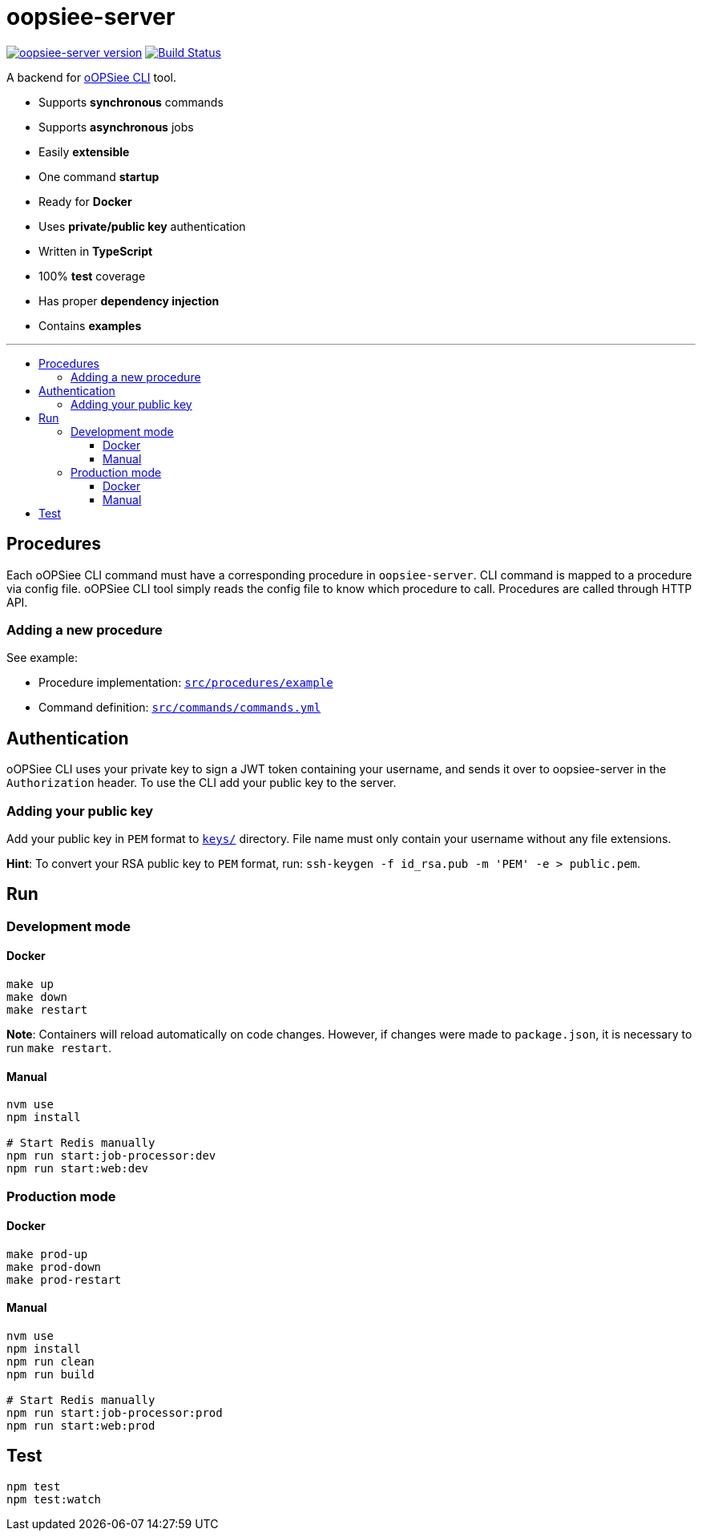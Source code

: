 :toc: macro
:toc-title:
:toclevels: 10

= oopsiee-server

image:https://img.shields.io/github/package-json/v/edosrecki/oopsiee-server?color=blue&label=oopsiee-server["oopsiee-server version", link="https://oopsiee.herokuapp.com"]
image:https://travis-ci.org/edosrecki/oopsiee-server.svg?branch=master["Build Status", link="https://travis-ci.org/edosrecki/oopsiee-server"]

A backend for link:https://github.com/edosrecki/oopsiee[oOPSiee CLI] tool.

* Supports **synchronous** commands
* Supports **asynchronous** jobs
* Easily **extensible**
* One command **startup**
* Ready for **Docker**
* Uses **private/public key** authentication
* Written in **TypeScript**
* 100% **test** coverage
* Has proper **dependency injection**
* Contains **examples**

---

toc::[]

== Procedures
Each oOPSiee CLI command must have a corresponding procedure in
`oopsiee-server`. CLI command is mapped to a procedure via config
file. oOPSiee CLI tool simply reads the config file to know which
procedure to call. Procedures are called through HTTP API.

=== Adding a new procedure
See example:

* Procedure implementation: link:src/procedures/example[`src/procedures/example`]
* Command definition: link:src/commands/commands.yml[`src/commands/commands.yml`]

== Authentication
oOPSiee CLI uses your private key to sign a JWT token containing your username,
and sends it over to oopsiee-server in the `Authorization` header. To use the CLI
add your public key to the server.

=== Adding your public key
Add your public key in `PEM` format to link:keys/[`keys/`] directory.
File name must only contain your username without any file extensions.

**Hint**: To convert your RSA public key to `PEM` format, run:
`ssh-keygen -f id_rsa.pub -m 'PEM' -e > public.pem`.

== Run
=== Development mode
==== Docker
```shell
make up
make down
make restart
```

**Note**: Containers will reload automatically on code changes. However, if changes
were made to `package.json`, it is necessary to run `make restart`.

==== Manual
```shell
nvm use
npm install

# Start Redis manually
npm run start:job-processor:dev
npm run start:web:dev
```

=== Production mode
==== Docker
```shell
make prod-up
make prod-down
make prod-restart
```

==== Manual
```shell
nvm use
npm install
npm run clean
npm run build

# Start Redis manually
npm run start:job-processor:prod
npm run start:web:prod
```

== Test
```shell
npm test
npm test:watch
```
